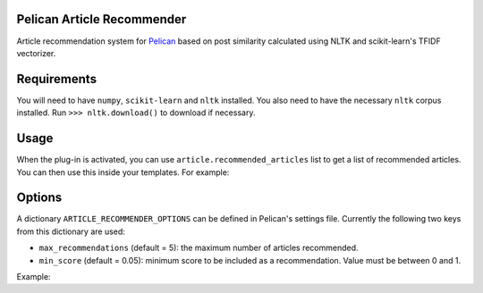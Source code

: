 Pelican Article Recommender
===========================

Article recommendation system for Pelican_ based on post similarity calculated
using NLTK and scikit-learn's TFIDF vectorizer.

Requirements
============
You will need to have ``numpy``, ``scikit-learn`` and ``nltk`` installed. You
also need to have the necessary ``nltk`` corpus installed. Run ``>>>
nltk.download()`` to download if necessary.

Usage
=====
When the plug-in is activated, you can use ``article.recommended_articles``
list to get a list of recommended articles. You can then use this inside your
templates. For example:

.. code:: 
    :lexer: jinja2

    {% if article.recommended_articles %}
        <div class="related-posts">
            <h1>Recommended Articles</h1>
            <ul>
                {% for post in article.recommended_articles %}
                    <li>
                        <a href="{{ SITEURL }}/{{ post.url }}" 
                           rel="bookmark"
                           title="Permalink to {{ post.title|striptags }}">
                           <span itemprop="name">
                               {{ post.title }}
                           </span>
                        </a>
                    </li>
                {% endfor %}
            </ul>
        </div>
    {% endif %}


Options
=======
A dictionary ``ARTICLE_RECOMMENDER_OPTIONS`` can be defined in Pelican's
settings file. Currently the following two keys from this dictionary are used:

- ``max_recommendations`` (default = 5): the maximum number of articles recommended.
- ``min_score`` (default = 0.05): minimum score to be included as a recommendation. Value must be between 0 and 1.

Example:


.. code::
    :lexer: python

    ARTICLE_RECOMMENDER_OPTIONS = {'max_recommendations':  5,
                                   'min_score':            0.1}


.. _Pelican: https://github.com/getpelican/pelican
